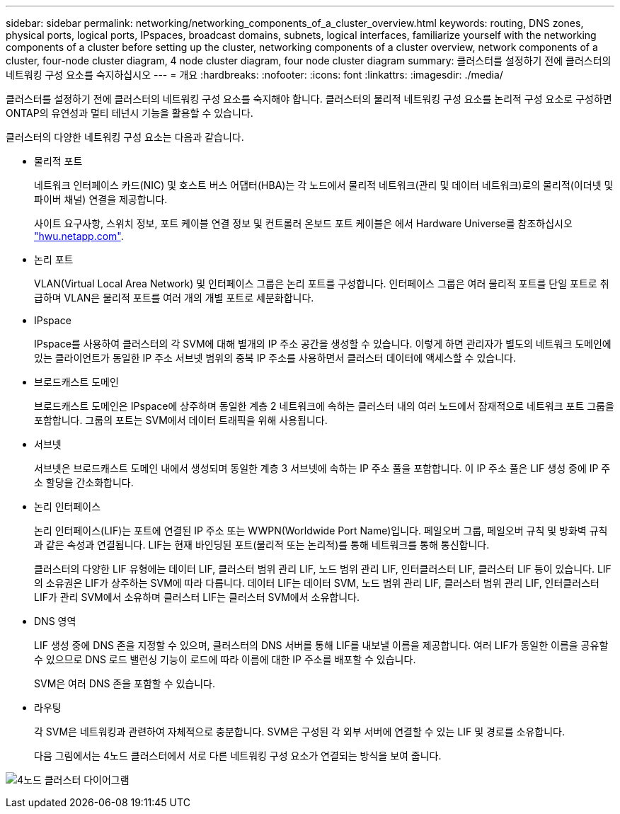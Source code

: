 ---
sidebar: sidebar 
permalink: networking/networking_components_of_a_cluster_overview.html 
keywords: routing, DNS zones, physical ports, logical ports, IPspaces, broadcast domains, subnets, logical interfaces, familiarize yourself with the networking components of a cluster before setting up the cluster, networking components of a cluster overview, network components of a cluster, four-node cluster diagram, 4 node cluster diagram, four node cluster diagram 
summary: 클러스터를 설정하기 전에 클러스터의 네트워킹 구성 요소를 숙지하십시오 
---
= 개요
:hardbreaks:
:nofooter: 
:icons: font
:linkattrs: 
:imagesdir: ./media/


[role="lead"]
클러스터를 설정하기 전에 클러스터의 네트워킹 구성 요소를 숙지해야 합니다. 클러스터의 물리적 네트워킹 구성 요소를 논리적 구성 요소로 구성하면 ONTAP의 유연성과 멀티 테넌시 기능을 활용할 수 있습니다.

클러스터의 다양한 네트워킹 구성 요소는 다음과 같습니다.

* 물리적 포트
+
네트워크 인터페이스 카드(NIC) 및 호스트 버스 어댑터(HBA)는 각 노드에서 물리적 네트워크(관리 및 데이터 네트워크)로의 물리적(이더넷 및 파이버 채널) 연결을 제공합니다.

+
사이트 요구사항, 스위치 정보, 포트 케이블 연결 정보 및 컨트롤러 온보드 포트 케이블은 에서 Hardware Universe를 참조하십시오 https://hwu.netapp.com/["hwu.netapp.com"^].

* 논리 포트
+
VLAN(Virtual Local Area Network) 및 인터페이스 그룹은 논리 포트를 구성합니다. 인터페이스 그룹은 여러 물리적 포트를 단일 포트로 취급하며 VLAN은 물리적 포트를 여러 개의 개별 포트로 세분화합니다.

* IPspace
+
IPspace를 사용하여 클러스터의 각 SVM에 대해 별개의 IP 주소 공간을 생성할 수 있습니다. 이렇게 하면 관리자가 별도의 네트워크 도메인에 있는 클라이언트가 동일한 IP 주소 서브넷 범위의 중복 IP 주소를 사용하면서 클러스터 데이터에 액세스할 수 있습니다.

* 브로드캐스트 도메인
+
브로드캐스트 도메인은 IPspace에 상주하며 동일한 계층 2 네트워크에 속하는 클러스터 내의 여러 노드에서 잠재적으로 네트워크 포트 그룹을 포함합니다. 그룹의 포트는 SVM에서 데이터 트래픽을 위해 사용됩니다.

* 서브넷
+
서브넷은 브로드캐스트 도메인 내에서 생성되며 동일한 계층 3 서브넷에 속하는 IP 주소 풀을 포함합니다. 이 IP 주소 풀은 LIF 생성 중에 IP 주소 할당을 간소화합니다.

* 논리 인터페이스
+
논리 인터페이스(LIF)는 포트에 연결된 IP 주소 또는 WWPN(Worldwide Port Name)입니다. 페일오버 그룹, 페일오버 규칙 및 방화벽 규칙과 같은 속성과 연결됩니다. LIF는 현재 바인딩된 포트(물리적 또는 논리적)를 통해 네트워크를 통해 통신합니다.

+
클러스터의 다양한 LIF 유형에는 데이터 LIF, 클러스터 범위 관리 LIF, 노드 범위 관리 LIF, 인터클러스터 LIF, 클러스터 LIF 등이 있습니다. LIF의 소유권은 LIF가 상주하는 SVM에 따라 다릅니다. 데이터 LIF는 데이터 SVM, 노드 범위 관리 LIF, 클러스터 범위 관리 LIF, 인터클러스터 LIF가 관리 SVM에서 소유하며 클러스터 LIF는 클러스터 SVM에서 소유합니다.

* DNS 영역
+
LIF 생성 중에 DNS 존을 지정할 수 있으며, 클러스터의 DNS 서버를 통해 LIF를 내보낼 이름을 제공합니다. 여러 LIF가 동일한 이름을 공유할 수 있으므로 DNS 로드 밸런싱 기능이 로드에 따라 이름에 대한 IP 주소를 배포할 수 있습니다.

+
SVM은 여러 DNS 존을 포함할 수 있습니다.

* 라우팅
+
각 SVM은 네트워킹과 관련하여 자체적으로 충분합니다. SVM은 구성된 각 외부 서버에 연결할 수 있는 LIF 및 경로를 소유합니다.

+
다음 그림에서는 4노드 클러스터에서 서로 다른 네트워킹 구성 요소가 연결되는 방식을 보여 줍니다.



image:ontap_nm_image2.jpeg["4노드 클러스터 다이어그램"]
